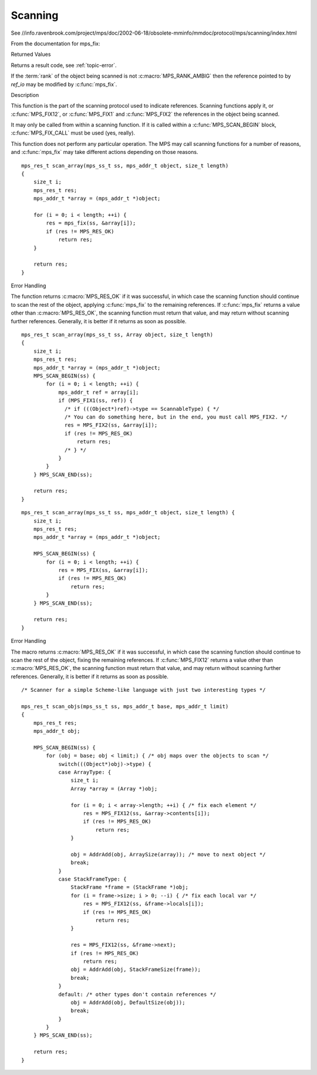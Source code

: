 .. _topic-scanning:

========
Scanning
========

See //info.ravenbrook.com/project/mps/doc/2002-06-18/obsolete-mminfo/mmdoc/protocol/mps/scanning/index.html



From the documentation for mps_fix:


Returned Values

Returns a result code, see :ref:`topic-error`.

If the :term:`rank` of the object being scanned is not :c:macro:`MPS_RANK_AMBIG` then the reference pointed to by *ref_io* may be modified by :c:func:`mps_fix`.


Description

This function is the part of the scanning protocol used to indicate references. Scanning functions apply it, or :c:func:`MPS_FIX12`, or :c:func:`MPS_FIX1` and :c:func:`MPS_FIX2` the references in the object being scanned.

It may only be called from within a scanning function. If it is called within a :c:func:`MPS_SCAN_BEGIN` block, :c:func:`MPS_FIX_CALL` must be used (yes, really).

This function does not perform any particular operation. The MPS may call scanning functions for a number of reasons, and :c:func:`mps_fix` may take different actions depending on those reasons.

::

    mps_res_t scan_array(mps_ss_t ss, mps_addr_t object, size_t length)
    {
        size_t i;
        mps_res_t res;
        mps_addr_t *array = (mps_addr_t *)object;

        for (i = 0; i < length; ++i) {
            res = mps_fix(ss, &array[i]);
            if (res != MPS_RES_OK)
                return res;
        }

        return res;
    }


Error Handling

The function returns :c:macro:`MPS_RES_OK` if it was successful, in which case the scanning function should continue to scan the rest of the object, applying :c:func:`mps_fix` to the remaining references. If :c:func:`mps_fix` returns a value other than :c:macro:`MPS_RES_OK`, the scanning function must return that value, and may return without scanning further references. Generally, it is better if it returns as soon as possible.

::

    mps_res_t scan_array(mps_ss_t ss, Array object, size_t length)
    {
        size_t i;
        mps_res_t res;
        mps_addr_t *array = (mps_addr_t *)object;
        MPS_SCAN_BEGIN(ss) {
            for (i = 0; i < length; ++i) {
                mps_addr_t ref = array[i];
                if (MPS_FIX1(ss, ref)) {
                  /* if (((Object*)ref)->type == ScannableType) { */
                  /* You can do something here, but in the end, you must call MPS_FIX2. */
                  res = MPS_FIX2(ss, &array[i]);
                  if (res != MPS_RES_OK)
                      return res;
                  /* } */
                }
            }
        } MPS_SCAN_END(ss);

        return res;
    }

::

    mps_res_t scan_array(mps_ss_t ss, mps_addr_t object, size_t length) {
        size_t i;
        mps_res_t res;
        mps_addr_t *array = (mps_addr_t *)object;

        MPS_SCAN_BEGIN(ss) {
            for (i = 0; i < length; ++i) {
                res = MPS_FIX(ss, &array[i]);
                if (res != MPS_RES_OK)
                    return res;
            }
        } MPS_SCAN_END(ss);

        return res;
    }


Error Handling

The macro returns :c:macro:`MPS_RES_OK` if it was successful, in which case the scanning function should continue to scan the rest of the object, fixing the remaining references. If :c:func:`MPS_FIX12` returns a value other than :c:macro:`MPS_RES_OK`, the scanning function must return that value, and may return without scanning further references. Generally, it is better if it returns as soon as possible.

::

    /* Scanner for a simple Scheme-like language with just two interesting types */

    mps_res_t scan_objs(mps_ss_t ss, mps_addr_t base, mps_addr_t limit)
    {
        mps_res_t res;
        mps_addr_t obj;

        MPS_SCAN_BEGIN(ss) {
            for (obj = base; obj < limit;) { /* obj maps over the objects to scan */
                switch(((Object*)obj)->type) {
                case ArrayType: {
                    size_t i;
                    Array *array = (Array *)obj;

                    for (i = 0; i < array->length; ++i) { /* fix each element */
                        res = MPS_FIX12(ss, &array->contents[i]);
                        if (res != MPS_RES_OK)
                            return res;
                    }

                    obj = AddrAdd(obj, ArraySize(array)); /* move to next object */
                    break;
                }
                case StackFrameType: {
                    StackFrame *frame = (StackFrame *)obj;
                    for (i = frame->size; i > 0; --i) { /* fix each local var */
                        res = MPS_FIX12(ss, &frame->locals[i]);
                        if (res != MPS_RES_OK)
                            return res;
                    }

                    res = MPS_FIX12(ss, &frame->next);
                    if (res != MPS_RES_OK)
                        return res;
                    obj = AddrAdd(obj, StackFrameSize(frame));
                    break;
                }
                default: /* other types don't contain references */
                    obj = AddrAdd(obj, DefaultSize(obj));
                    break;
                }
            }
        } MPS_SCAN_END(ss);

        return res;
    }
